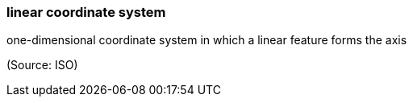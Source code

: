 === linear coordinate system

one-dimensional coordinate system in which a linear feature forms the axis

(Source: ISO)


